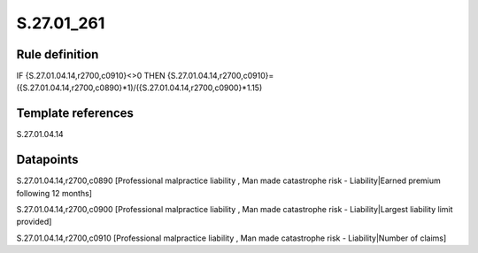 ===========
S.27.01_261
===========

Rule definition
---------------

IF {S.27.01.04.14,r2700,c0910}<>0 THEN {S.27.01.04.14,r2700,c0910}=({S.27.01.04.14,r2700,c0890}*1)/({S.27.01.04.14,r2700,c0900}*1.15)


Template references
-------------------

S.27.01.04.14

Datapoints
----------

S.27.01.04.14,r2700,c0890 [Professional malpractice liability , Man made catastrophe risk - Liability|Earned premium following 12 months]

S.27.01.04.14,r2700,c0900 [Professional malpractice liability , Man made catastrophe risk - Liability|Largest liability limit provided]

S.27.01.04.14,r2700,c0910 [Professional malpractice liability , Man made catastrophe risk - Liability|Number of claims]



